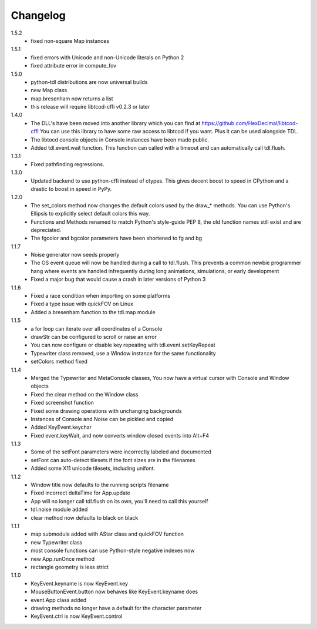 ===========
 Changelog
===========
1.5.2
 * fixed non-square Map instances

1.5.1
 * fixed errors with Unicode and non-Unicode literals on Python 2
 * fixed attribute error in compute_fov

1.5.0
 * python-tdl distributions are now universal builds
 * new Map class
 * map.bresenham now returns a list
 * this release will require libtcod-cffi v0.2.3 or later

1.4.0
 * The DLL's have been moved into another library which you can find at https://github.com/HexDecimal/libtcod-cffi
   You can use this library to have some raw access to libtcod if you want.
   Plus it can be used alongside TDL.
 * The libtocd console objects in Console instances have been made public.
 * Added tdl.event.wait function.  This function can called with a timeout and
   can automatically call tdl.flush.

1.3.1
 * Fixed pathfinding regressions.

1.3.0
 * Updated backend to use python-cffi instead of ctypes.  This gives decent
   boost to speed in CPython and a drastic to boost in speed in PyPy.

1.2.0
 * The set_colors method now changes the default colors used by the draw_*
   methods.  You can use Python's Ellipsis to explicitly select default colors
   this way.
 * Functions and Methods renamed to match Python's style-guide PEP 8, the old
   function names still exist and are depreciated.
 * The fgcolor and bgcolor parameters have been shortened to fg and bg

1.1.7
 * Noise generator now seeds properly
 * The OS event queue will now be handled during a call to tdl.flush. This
   prevents a common newbie programmer hang where events are handled
   infrequently during long animations, simulations, or early development
 * Fixed a major bug that would cause a crash in later versions of Python 3

1.1.6
 * Fixed a race condition when importing on some platforms
 * Fixed a type issue with quickFOV on Linux
 * Added a bresenham function to the tdl.map module

1.1.5
 * a for loop can iterate over all coordinates of a Console
 * drawStr can be configured to scroll or raise an error
 * You can now configure or disable key repeating with tdl.event.setKeyRepeat
 * Typewriter class removed, use a Window instance for the same functionality
 * setColors method fixed

1.1.4
 * Merged the Typewriter and MetaConsole classes,
   You now have a virtual cursor with Console and Window objects
 * Fixed the clear method on the Window class
 * Fixed screenshot function
 * Fixed some drawing operations with unchanging backgrounds
 * Instances of Console and Noise can be pickled and copied
 * Added KeyEvent.keychar
 * Fixed event.keyWait, and now converts window closed events into Alt+F4

1.1.3
 * Some of the setFont parameters were incorrectly labeled and documented
 * setFont can auto-detect tilesets if the font sizes are in the filenames
 * Added some X11 unicode tilesets, including unifont.

1.1.2
 * Window title now defaults to the running scripts filename
 * Fixed incorrect deltaTime for App.update
 * App will no longer call tdl.flush on its own, you'll need to call this yourself
 * tdl.noise module added
 * clear method now defaults to black on black

1.1.1
 * map submodule added with AStar class and quickFOV function
 * new Typewriter class
 * most console functions can use Python-style negative indexes now
 * new App.runOnce method
 * rectangle geometry is less strict

1.1.0
 * KeyEvent.keyname is now KeyEvent.key
 * MouseButtonEvent.button now behaves like KeyEvent.keyname does
 * event.App class added
 * drawing methods no longer have a default for the character parameter
 * KeyEvent.ctrl is now KeyEvent.control
